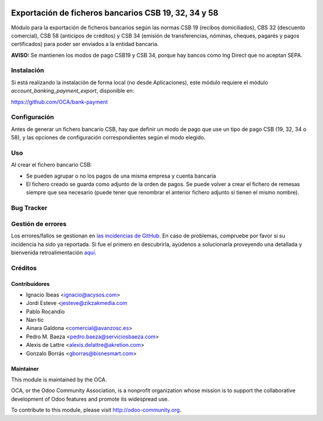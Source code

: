 .. image:: https://img.shields.io/badge/licence-AGPL--3-blue.svg
   :target: http://www.gnu.org/licenses/agpl-3.0-standalone.html
   :alt: License: AGPL-3

=====================================================
Exportación de ficheros bancarios CSB 19, 32, 34 y 58
=====================================================

Módulo para la exportación de ficheros bancarios según las normas CSB 19
(recibos domiciliados), CBS 32 (descuento comercial), CSB 58 (anticipos de
créditos) y CSB 34 (emisión de transferencias, nóminas, cheques, pagarés y
pagos certificados) para poder ser enviados a la entidad bancaria.

**AVISO:** Se mantienen los modos de pago CSB19 y CSB 34, porque hay bancos
como Ing Direct que no aceptan SEPA.

Instalación
===========

Si está realizando la instalación de forma local (no desde Aplicaciones), este
módulo requiere el módulo *account_banking_payment_export*, disponible en:

https://github.com/OCA/bank-payment

Configuración
=============

Antes de generar un fichero bancario CSB, hay que definir un modo de pago que
use un tipo de pago CSB (19, 32, 34 o 58), y las opciones de configuración
correspondientes según el modo elegido.

Uso
===

Al crear el fichero bancario CSB:

* Se pueden agrupar o no los pagos de una misma empresa y cuenta bancaria
* El fichero creado se guarda como adjunto de la orden de pagos. Se puede
  volver a crear el fichero de remesas siempre que sea necesario (puede tener
  que renombrar el anterior fichero adjunto si tienen el mismo nombre).

.. image:: https://odoo-community.org/website/image/ir.attachment/5784_f2813bd/datas
   :alt: Try me on Runbot
   :target: https://runbot.odoo-community.org/runbot/189/8.0

Bug Tracker
===========

Gestión de errores
==================

Los errores/fallos se gestionan en `las incidencias de GitHub <https://github.com/OCA/
l10n-spain/issues>`_.
En caso de problemas, compruebe por favor si su incidencia ha sido ya
reportada. Si fue el primero en descubrirla, ayúdenos a solucionarla proveyendo
una detallada y bienvenida retroalimentación
`aquí <https://github.com/OCA/
l10n-spain/issues/new?body=m%f3dulo:%20
l10_es_payment_order%0Aversi%f3n:%20
8.0%0A%0A**Pasos%20para%20reproducirlo**%0A-%20...%0A%0A**Comportamiento%20actual**%0A%0A**Comportamiento%20esperado**>`_.

Créditos
========

Contribuidores
--------------

* Ignacio Ibeas <ignacio@acysos.com>
* Jordi Esteve <jesteve@zikzakmedia.com
* Pablo Rocandio
* Nan·tic
* Ainara Galdona <comercial@avanzosc.es>
* Pedro M. Baeza <pedro.baeza@serviciosbaeza.com>
* Alexis de Lattre <alexis.delattre@akretion.com>
* Gonzalo Borrás <gborras@bisnesmart.com>

Maintainer
----------

.. image:: http://odoo-community.org/logo.png
   :alt: Odoo Community Association
   :target: http://odoo-community.org

This module is maintained by the OCA.

OCA, or the Odoo Community Association, is a nonprofit organization whose
mission is to support the collaborative development of Odoo features and
promote its widespread use.

To contribute to this module, please visit http://odoo-community.org.
